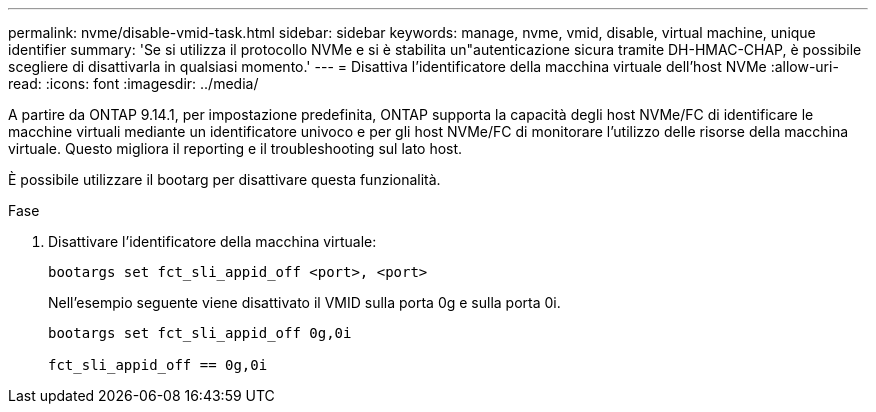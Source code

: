 ---
permalink: nvme/disable-vmid-task.html 
sidebar: sidebar 
keywords: manage, nvme, vmid, disable, virtual machine,  unique identifier 
summary: 'Se si utilizza il protocollo NVMe e si è stabilita un"autenticazione sicura tramite DH-HMAC-CHAP, è possibile scegliere di disattivarla in qualsiasi momento.' 
---
= Disattiva l'identificatore della macchina virtuale dell'host NVMe
:allow-uri-read: 
:icons: font
:imagesdir: ../media/


[role="lead"]
A partire da ONTAP 9.14.1, per impostazione predefinita, ONTAP supporta la capacità degli host NVMe/FC di identificare le macchine virtuali mediante un identificatore univoco e per gli host NVMe/FC di monitorare l'utilizzo delle risorse della macchina virtuale.  Questo migliora il reporting e il troubleshooting sul lato host.

È possibile utilizzare il bootarg per disattivare questa funzionalità.

.Fase
. Disattivare l'identificatore della macchina virtuale:
+
[source, cli]
----
bootargs set fct_sli_appid_off <port>, <port>
----
+
Nell'esempio seguente viene disattivato il VMID sulla porta 0g e sulla porta 0i.

+
[listing]
----
bootargs set fct_sli_appid_off 0g,0i

fct_sli_appid_off == 0g,0i
----


